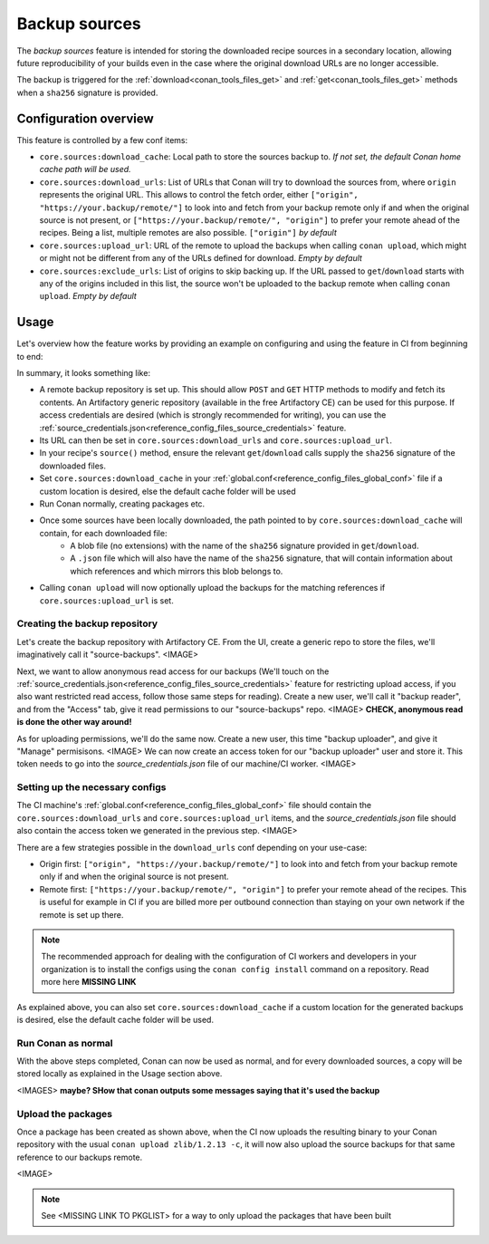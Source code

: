 .. _conan_backup_sources:

Backup sources
==============

The *backup sources* feature is intended for storing the downloaded recipe sources in a secondary location,
allowing future reproducibility of your builds even in the case where the original download URLs are no longer accessible.

The backup is triggered for the :ref:`download<conan_tools_files_get>` and :ref:`get<conan_tools_files_get>` methods
when a ``sha256`` signature is provided.


Configuration overview
----------------------

This feature is controlled by a few conf items:

* ``core.sources:download_cache``: Local path to store the sources backup to.
  *If not set, the default Conan home cache path will be used.*
* ``core.sources:download_urls``: List of URLs that Conan will try to download the sources from,
  where ``origin`` represents the original URL.
  This allows to control the fetch order, either ``["origin", "https://your.backup/remote/"]``
  to look into and fetch from your backup remote only if and when the original source is not present,
  or ``["https://your.backup/remote/", "origin"]`` to prefer your remote ahead of the recipes.
  Being a list, multiple remotes are also possible. ``["origin"]`` *by default*
* ``core.sources:upload_url``: URL of the remote to upload the backups when calling ``conan upload``,
  which might or might not be different from any of the URLs defined for download. *Empty by default*
* ``core.sources:exclude_urls``: List of origins to skip backing up.
  If the URL passed to ``get``/``download`` starts with any of the origins included in this list,
  the source won't be uploaded to the backup remote when calling ``conan upload``. *Empty by default*


Usage
-----

Let's overview how the feature works by providing an example on configuring and using the feature in CI from beginning to end:

In summary, it looks something like:

- A remote backup repository is set up. This should allow ``POST`` and ``GET`` HTTP methods to modify and fetch its contents.
  An Artifactory generic repository (available in the free Artifactory CE) can be used for this purpose.
  If access credentials are desired (which is strongly recommended for writing), you can use the :ref:`source_credentials.json<reference_config_files_source_credentials>` feature.
- Its URL can then be set in ``core.sources:download_urls`` and ``core.sources:upload_url``.
- In your recipe's ``source()`` method, ensure the relevant ``get``/``download`` calls supply the ``sha256`` signature of the downloaded files.
- Set ``core.sources:download_cache`` in your :ref:`global.conf<reference_config_files_global_conf>` file if a custom location is desired,
  else the default cache folder will be used
- Run Conan normally, creating packages etc.
- Once some sources have been locally downloaded, the path pointed to by ``core.sources:download_cache`` will contain, for each downloaded file:
   - A blob file (no extensions) with the name of the ``sha256`` signature provided in ``get``/``download``.
   - A ``.json`` file which will also have the name of the ``sha256`` signature,
     that will contain information about which references and which mirrors this blob belongs to.
- Calling ``conan upload`` will now optionally upload the backups for the matching references if ``core.sources:upload_url`` is set.


Creating the backup repository
~~~~~~~~~~~~~~~~~~~~~~~~~~~~~~

Let's create the backup repository with Artifactory CE. From the UI, create a generic repo to store the files, we'll imaginatively call it "source-backups".
<IMAGE>

Next, we want to allow anonymous read access for our backups
(We'll touch on the :ref:`source_credentials.json<reference_config_files_source_credentials>` feature for restricting upload access,
if you also want restricted read access, follow those same steps for reading). Create a new user, we'll call it "backup reader",
and from the "Access" tab, give it read permissions to our "source-backups" repo.
<IMAGE>
**CHECK, anonymous read is done the other way around!**

As for uploading permissions, we'll do the same now. Create a new user, this time "backup uploader", and give it "Manage" permisisons.
<IMAGE>
We can now create an access token for our "backup uploader" user and store it. This token needs to go into the `source_credentials.json` file
of our machine/CI worker.
<IMAGE>


Setting up the necessary configs
~~~~~~~~~~~~~~~~~~~~~~~~~~~~~~~~

The CI machine's :ref:`global.conf<reference_config_files_global_conf>` file should contain the
``core.sources:download_urls`` and ``core.sources:upload_url`` items, and the `source_credentials.json` file
should also contain the access token we generated in the previous step.
<IMAGE>

There are a few strategies possible in the ``download_urls`` conf depending on your use-case:

* Origin first: ``["origin", "https://your.backup/remote/"]`` to look into and fetch from your backup remote only if and when the original source is not present.
* Remote first: ``["https://your.backup/remote/", "origin"]`` to prefer your remote ahead of the recipes.
  This is useful for example in CI if you are billed more per outbound connection than staying on your own network if the remote is set up there.

.. note::

   The recommended approach for dealing with the configuration of CI workers and developers in your organization is
   to install the configs using the ``conan config install`` command on a repository. Read more here **MISSING LINK**


As explained above, you can also set ``core.sources:download_cache`` if a custom location for the generated backups is desired,
else the default cache folder will be used.


Run Conan as normal
~~~~~~~~~~~~~~~~~~~

With the above steps completed, Conan can now be used as normal, and for every downloaded sources,
a copy will be stored locally as explained in the Usage section above.

<IMAGES> **maybe? SHow that conan outputs some messages saying that it's used the backup**


Upload the packages
~~~~~~~~~~~~~~~~~~~

Once a package has been created as shown above, when the CI now uploads the resulting binary to your Conan repository
with the usual ``conan upload zlib/1.2.13 -c``, it will now also upload the source backups for that same reference to our backups remote.

<IMAGE>

.. note::

   See <MISSING LINK TO PKGLIST> for a way to only upload the packages that have been built
